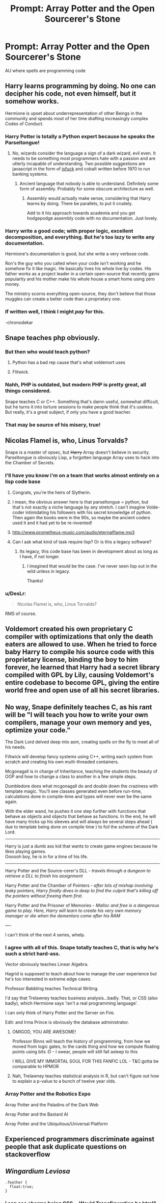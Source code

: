 #+TITLE: Prompt: Array Potter and the Open Sourcerer's Stone

* Prompt: Array Potter and the Open Sourcerer's Stone
:PROPERTIES:
:Author: 15_Redstones
:Score: 152
:DateUnix: 1553085934.0
:DateShort: 2019-Mar-20
:FlairText: Prompt
:END:
AU where spells are programming code


** Harry learns programming by doing. No one can decipher his code, not even himself, but it somehow works.

Hermione is upset about underrepresentation of other Beings in the community and spends most of her time drafting increasingly complex Codes of Conduct.
:PROPERTIES:
:Author: rek-lama
:Score: 92
:DateUnix: 1553087653.0
:DateShort: 2019-Mar-20
:END:

*** Harry Potter is totally a Python expert because he speaks the Parseltongue!
:PROPERTIES:
:Author: InquisitorCOC
:Score: 71
:DateUnix: 1553096359.0
:DateShort: 2019-Mar-20
:END:

**** No, wizards consider the language a sign of a dark wizard, evil even. It needs to be something most programmers hate with a passion and are utterly incapable of understanding. Two possible suggestions are javascript in the form of [[http://www.jsfuck.com][jsfuck]] and cobalt written before 1970 to run banking systems.
:PROPERTIES:
:Author: Frystix
:Score: 20
:DateUnix: 1553129012.0
:DateShort: 2019-Mar-21
:END:

***** Ancient language that nobody is able to understand. Definitely some form of assembly. Probably for some obscure architecture as well.
:PROPERTIES:
:Author: asdreth
:Score: 10
:DateUnix: 1553156612.0
:DateShort: 2019-Mar-21
:END:

****** Assembly would actually make sense, considering that Harry learns by doing. There be parallels, to put it crudely.

Add to it his approach towards academia and you get hodgepodge assembly code with no documentation. Just lovely.
:PROPERTIES:
:Author: Kazeto
:Score: 3
:DateUnix: 1553186327.0
:DateShort: 2019-Mar-21
:END:


*** Harry write a good code; with proper logic, excellent decomposition, and everything. But he's too lazy to write any documentation.

Hermione's documentation is good, but she write a very verbose code.

Ron's the guy who you called when your code isn't working and he somehow fix it like magic. He basically lives his whole live by codes. His father works as a project leader in a certain open-source that recently gains popularity and his mother make his whole house a smart home using zero money.

The ministry scorns everything open-source, they don't believe that those muggles can create a better code than a proprietary one.
:PROPERTIES:
:Author: lastyearstudent12345
:Score: 32
:DateUnix: 1553104139.0
:DateShort: 2019-Mar-20
:END:


*** If written well, I think I might /pay/ for this.

-chronodekar
:PROPERTIES:
:Author: chronodekar
:Score: 14
:DateUnix: 1553090334.0
:DateShort: 2019-Mar-20
:END:


** Snape teaches php obviously.
:PROPERTIES:
:Author: 15_Redstones
:Score: 41
:DateUnix: 1553088888.0
:DateShort: 2019-Mar-20
:END:

*** But then who would teach python?
:PROPERTIES:
:Author: Lenrivk
:Score: 24
:DateUnix: 1553089343.0
:DateShort: 2019-Mar-20
:END:

**** Python has a bad rep cause that's what voldemort uses
:PROPERTIES:
:Author: GriffinJ
:Score: 20
:DateUnix: 1553112943.0
:DateShort: 2019-Mar-20
:END:


**** Flitwick.
:PROPERTIES:
:Author: xENO_
:Score: 5
:DateUnix: 1553093435.0
:DateShort: 2019-Mar-20
:END:


*** Nahh, PHP is outdated, but modern PHP is pretty great, all things considered.

Snape teaches C or C++. Something that's damn useful, somewhat difficult, but he turns it into torture sessions to make people think that it's useless. But really, it's a great subject, if only you have a good teacher.
:PROPERTIES:
:Author: time-lord
:Score: 15
:DateUnix: 1553115596.0
:DateShort: 2019-Mar-21
:END:


*** That may be source of his misery, true!
:PROPERTIES:
:Author: ceplma
:Score: 6
:DateUnix: 1553094880.0
:DateShort: 2019-Mar-20
:END:


** Nicolas Flamel is, who, Linus Torvalds?

Snape is a master of opsec, but +Harry+ Array doesn't believe in security. Parseltongue is obviously Lisp, a forgotten language Array uses to hack into the Chamber of Secrets.
:PROPERTIES:
:Author: evolutionista
:Score: 43
:DateUnix: 1553089499.0
:DateShort: 2019-Mar-20
:END:

*** I'll have you know i'm on a team that works almost entirely on a lisp code base
:PROPERTIES:
:Author: ferret_80
:Score: 18
:DateUnix: 1553091119.0
:DateShort: 2019-Mar-20
:END:

**** Congrats, you're the heirs of Slytherin.
:PROPERTIES:
:Author: teamfireyleader
:Score: 43
:DateUnix: 1553091210.0
:DateShort: 2019-Mar-20
:END:


**** I mean, the obvious answer here is that parseltongue = python, but that's not exactly a niche language by any stretch. I can't imagine Volde-coder intimidating his followers with his secret knowledge of python. Then again the books were in the 90s, so maybe the ancient coders used it and it had yet to be re-invented!
:PROPERTIES:
:Author: evolutionista
:Score: 17
:DateUnix: 1553092851.0
:DateShort: 2019-Mar-20
:END:


**** [[http://www.prometheus-music.com/audio/eternalflame.mp3]]
:PROPERTIES:
:Author: Krististrasza
:Score: 2
:DateUnix: 1553111783.0
:DateShort: 2019-Mar-20
:END:


**** Can I ask what kind of task require lisp? Or is this a legacy software?
:PROPERTIES:
:Score: 2
:DateUnix: 1553114213.0
:DateShort: 2019-Mar-21
:END:

***** Its legacy, this code base has been in development about as long as I have, if not longer.
:PROPERTIES:
:Author: ferret_80
:Score: 3
:DateUnix: 1553114366.0
:DateShort: 2019-Mar-21
:END:

****** I imagined that would be the case. I've never seen lisp out in the wild unless in legacy.

Thanks!
:PROPERTIES:
:Score: 2
:DateUnix: 1553115374.0
:DateShort: 2019-Mar-21
:END:


*** u/DesLr:
#+begin_quote
  Nicolas Flamel is, who, Linus Torvalds?
#+end_quote

RMS of course.
:PROPERTIES:
:Author: DesLr
:Score: 6
:DateUnix: 1553108033.0
:DateShort: 2019-Mar-20
:END:


** Voldemort created his own proprietary C compiler with optimizations that only the death eaters are allowed to use. When he tried to force baby Harry to compile his source code with this proprietary license, binding the boy to him forever, he learned that Harry had a secret library compiled with GPL by Lily, causing Voldemort's entire codebase to become GPL, giving the entire world free and open use of all his secret libraries.
:PROPERTIES:
:Author: blandge
:Score: 40
:DateUnix: 1553099444.0
:DateShort: 2019-Mar-20
:END:


** No way, Snape definitely teaches C, as his rant will be "I will teach you how to write your own compilers, manage your own memory and yes, optimize your code."

The Dark Lord delved deep into asm, creating spells on the fly to meet all of his needs.

Filtwick will develop fancy systems using C++, writing each system from scratch and creating his own multi-threaded containers.

Mcgonagall is in charge of Inheritance, teaching the students the beauty of OOP and how to change a class to another in a few simple steps.

Dumbledore does what mcgonagall do and double down the craziness with template magic. You'll see classes generated even before run-time, calculations done in compile-time and types will never ever be the same again.

With the elder wand, he pushes it one step further with functions that behave as objects and objects that behave as functions. In the end, he will have many tricks up his sleeves and will always be several steps ahead ( due to template being done on compile time ) to foil the scheme of the Dark Lord.

------

Harry is just a dumb ass kid that wants to create game engines because he likes playing games.\\
Oooooh boy, he is in for a time of his life.

------

Harry Potter and the Source-cerer's DLL - /travels through a dungeon to retrieve a DLL to finish his assignment/

Harry Potter and the Chamber of Pointers - /after lots of mishap involving leaky pointers, Harry finally dives in deep to find the culprit that's killing off the pointers without freeing them first./

Harry Potter and the Prisoner of Memories - /Malloc and free is a dangerous game to play. Here, Harry will learn to create his very own memory manager or die when the dementors come after his RAM/

----

I can't think of the next 4 series, whelp.
:PROPERTIES:
:Author: ForzentoRafe
:Score: 33
:DateUnix: 1553103700.0
:DateShort: 2019-Mar-20
:END:

*** I agree with all of this. Snape totally teaches C, that is why he's such a strict hard-ass.

Vector obviously teaches Linear Algebra.

Hagrid is supposed to teach about how to manage the user experience but he's too interested in extreme edge cases.

Professor Babbling teaches Technical Writing.

I'd say that Trelawney teaches business analysis...badly. That, or CSS (also badly), which Hermione says 'isn't a real programming language'.

I can only think of Harry Potter and the Server on Fire.

Edit: and Irma Prince is obviously the database administrator.
:PROPERTIES:
:Author: crunchy_nimieties
:Score: 20
:DateUnix: 1553107730.0
:DateShort: 2019-Mar-20
:END:

**** OMIGOD, YOU ARE AWESOME!

Professor Binns will teach the history of programming, from how we moved from logic gates, to the cards thing and how we compute floating points using bits :D - I swear, people will still fall asleep to this

I WILL GIVE MY IMMORTAL SOUL FOR THIS FANFIC LOL - T&C:gotta be comparable to HPMOR
:PROPERTIES:
:Author: ForzentoRafe
:Score: 11
:DateUnix: 1553111455.0
:DateShort: 2019-Mar-20
:END:


**** Nah, Trelawney teaches statistical analysis in R, but can't figure out how to explain a p-value to a bunch of twelve year olds.
:PROPERTIES:
:Author: 1-1-19MemeBrigade
:Score: 5
:DateUnix: 1553127652.0
:DateShort: 2019-Mar-21
:END:


*** Array Potter and the Robotics Expo

Array Potter and the Paladins of the Dark Web

Array Potter and the Bastard AI

Array Potter and the Ubiquitous/Universal Platform
:PROPERTIES:
:Author: wordhammer
:Score: 2
:DateUnix: 1553186637.0
:DateShort: 2019-Mar-21
:END:


** Experienced programmers discriminate against people that ask duplicate questions on stackoverflow
:PROPERTIES:
:Score: 20
:DateUnix: 1553092575.0
:DateShort: 2019-Mar-20
:END:


** /Wingardium Leviosa/

#+begin_example
  .feather {
    float:true;
  } 
#+end_example
:PROPERTIES:
:Author: 15_Redstones
:Score: 29
:DateUnix: 1553092992.0
:DateShort: 2019-Mar-20
:END:

*** I can see charms being CSS... Would Transfiguration be html? Or would charms be all three aspects of Web code?
:PROPERTIES:
:Author: AustSakuraKyzor
:Score: 8
:DateUnix: 1553106684.0
:DateShort: 2019-Mar-20
:END:

**** I'd argue charms are JS and transfiguration is CSS.
:PROPERTIES:
:Author: DesLr
:Score: 2
:DateUnix: 1553108089.0
:DateShort: 2019-Mar-20
:END:


**** Transfiguration would be XSLT. Urgh, the memories, I need to scrub my brain clean.

Or Lisp macros.
:PROPERTIES:
:Author: HiddenAltAccount
:Score: 2
:DateUnix: 1553117497.0
:DateShort: 2019-Mar-21
:END:


*** Mind your spelling, children. Remember the wizard Baruffio, who went

#+begin_example
  .feather {
  float:trfr;
  }
#+end_example

and had a buffalo land on his chest.
:PROPERTIES:
:Author: Kazeto
:Score: 2
:DateUnix: 1553186604.0
:DateShort: 2019-Mar-21
:END:


** I literally just came from twitter where I saw the movie poster

[[https://twitter.com/gkoberger/status/1108046737208459264]]
:PROPERTIES:
:Author: ligirl
:Score: 13
:DateUnix: 1553093239.0
:DateShort: 2019-Mar-20
:END:


** [[https://www.amazon.com/Wiz-Biz-Rick-Cook/dp/0671878468]]

Not harry potter, but a basement dweller-type programmer gets sucked into a magical world and he figures out that he can systematically chain cantrip-level spells in complex ways to generate stupidly powerful magic using programming concepts.
:PROPERTIES:
:Author: Astramancer_
:Score: 5
:DateUnix: 1553099578.0
:DateShort: 2019-Mar-20
:END:

*** There is also this: Off to Be the Wizard [[http://www.goodreads.com/book/show/18616975-off-to-be-the-wizard]]
:PROPERTIES:
:Author: MajinCloud
:Score: 4
:DateUnix: 1553106571.0
:DateShort: 2019-Mar-20
:END:


*** I do believe this is the book series I was thinking of, too... Heh.
:PROPERTIES:
:Author: JayAreJay
:Score: 1
:DateUnix: 1553127916.0
:DateShort: 2019-Mar-21
:END:


** In the second book, it's revealed that Harry can unknowingly code in Python, which scares everyone.
:PROPERTIES:
:Author: yottalogical
:Score: 6
:DateUnix: 1553124786.0
:DateShort: 2019-Mar-21
:END:


** Horcruxes are just pointers
:PROPERTIES:
:Author: smurfy101
:Score: 5
:DateUnix: 1553102473.0
:DateShort: 2019-Mar-20
:END:

*** Horcruxes are obviously the result of /fork(2)/. Ancient, +evil+Unix magic.
:PROPERTIES:
:Author: fyi1183
:Score: 8
:DateUnix: 1553111385.0
:DateShort: 2019-Mar-20
:END:

**** fork() is magic? Woo-hoo! I use it all the time! I are wizzhard!
:PROPERTIES:
:Author: HiddenAltAccount
:Score: 2
:DateUnix: 1553117879.0
:DateShort: 2019-Mar-21
:END:


** linkffn(11555315)
:PROPERTIES:
:Author: -17F-
:Score: 5
:DateUnix: 1553155884.0
:DateShort: 2019-Mar-21
:END:

*** [[https://www.fanfiction.net/s/11555315/1/][*/Harry Potter, Magic Programmer/*]] by [[https://www.fanfiction.net/u/7182278/FasiahTheHeavenChild][/FasiahTheHeavenChild/]]

#+begin_quote
  Harry Potter, with rare mathematical and scientific genius, discovers his own unique brand of magic that operates on a completely different paradigm from everyone else in the wizarding world. Having gained both friends and enemies, he prepares to fight against a mysterious and dangerous organization that attacked him without provocation. -Heavy AU.
#+end_quote

^{/Site/:} ^{fanfiction.net} ^{*|*} ^{/Category/:} ^{Harry} ^{Potter} ^{*|*} ^{/Rated/:} ^{Fiction} ^{T} ^{*|*} ^{/Chapters/:} ^{21} ^{*|*} ^{/Words/:} ^{68,162} ^{*|*} ^{/Reviews/:} ^{162} ^{*|*} ^{/Favs/:} ^{591} ^{*|*} ^{/Follows/:} ^{726} ^{*|*} ^{/Updated/:} ^{4/6/2016} ^{*|*} ^{/Published/:} ^{10/12/2015} ^{*|*} ^{/id/:} ^{11555315} ^{*|*} ^{/Language/:} ^{English} ^{*|*} ^{/Genre/:} ^{Adventure/Family} ^{*|*} ^{/Characters/:} ^{Harry} ^{P.,} ^{OC} ^{*|*} ^{/Download/:} ^{[[http://www.ff2ebook.com/old/ffn-bot/index.php?id=11555315&source=ff&filetype=epub][EPUB]]} ^{or} ^{[[http://www.ff2ebook.com/old/ffn-bot/index.php?id=11555315&source=ff&filetype=mobi][MOBI]]}

--------------

*FanfictionBot*^{2.0.0-beta} | [[https://github.com/tusing/reddit-ffn-bot/wiki/Usage][Usage]]
:PROPERTIES:
:Author: FanfictionBot
:Score: 3
:DateUnix: 1553155895.0
:DateShort: 2019-Mar-21
:END:


** Related: [[https://www.gpf-comics.com/wiki/Harry_Barker]]
:PROPERTIES:
:Author: UbiquitousPanacea
:Score: 4
:DateUnix: 1553116873.0
:DateShort: 2019-Mar-21
:END:

*** Was going to post this, GPF is great! Some of the in-jokes rely on knowing the GPF characters though
:PROPERTIES:
:Author: blast_ended_sqrt
:Score: 1
:DateUnix: 1553118979.0
:DateShort: 2019-Mar-21
:END:

**** Hopefully this'll get more readers.
:PROPERTIES:
:Author: UbiquitousPanacea
:Score: 1
:DateUnix: 1553119429.0
:DateShort: 2019-Mar-21
:END:


** ... I would read the /hell/ out of this.
:PROPERTIES:
:Author: jojotastic777
:Score: 3
:DateUnix: 1553139375.0
:DateShort: 2019-Mar-21
:END:


** This seems a lot like Mahouka.
:PROPERTIES:
:Author: shinshikaizer
:Score: 2
:DateUnix: 1553104864.0
:DateShort: 2019-Mar-20
:END:

*** Only a bit. Harry won't dual-wield compilers.
:PROPERTIES:
:Author: Kazeto
:Score: 1
:DateUnix: 1553186884.0
:DateShort: 2019-Mar-21
:END:


** Harry is mostly a Java/Javascript developer. He's alright, but has a couple problems. First, he isn't able to break down problems very well (decomposition). Second, he solves most of his problems by importing libraries he doesn't understand. For example, most of his Java objects inherit/extend from a LeetLordHorcruxxx.java class (from a library created by: anonymous) and LoveResolver.java class (from a library created by: lilypotter60). He doesn't know what they do, but they sure make a lot of that nasty red syntax highlighting go away. Once Harry learns about Java 8 Streams, he tries to use them to solve all of his problems (he uses it like his old standby: expelliarmus).

Hermoine is actually more of a data architect/DB admin. She knows exactly how to retrieve, structure, and store whatever data a program needs. She worries that other programmers don't use their data correctly. She has very verbose documentation, and often complains that nobody takes the time to read it. She's really good at grep (but Harry doesn't fully know what grep is). In classes, she's one of those kind of programmers who asks the professor about weird semi-relevant fringe cases while they're describing an algorithm. This tends to earn her points from her teachers, but groans from her classmates.

Ron tried his hand at a few programming classes, but didn't really do well in any of them until he started doing HTML/CSS. He has a particular knack for that stuff. One time Hermoine walked in on Ron describing to Harry-- Ron: "So anyway, I found out that if on button-click: I just remove this CSS class from this div, hide it, add the class to this span, do it on a timeout to avoid any 'flickering', and slap a bootstrap animation over it, it looks great and the user is none the wiser!" 

Hermoine: "That's barbaric!!"

Ron: "That's CSS."

One of Ron's main problems is that he can't imagine the user not understanding his interface "Oh come on, nobody's that stupid."
:PROPERTIES:
:Author: evolutionista
:Score: 2
:DateUnix: 1553257714.0
:DateShort: 2019-Mar-22
:END:


** I would defo read this. However i doubt it would get written :(
:PROPERTIES:
:Author: masitech
:Score: 1
:DateUnix: 1554585471.0
:DateShort: 2019-Apr-07
:END:
